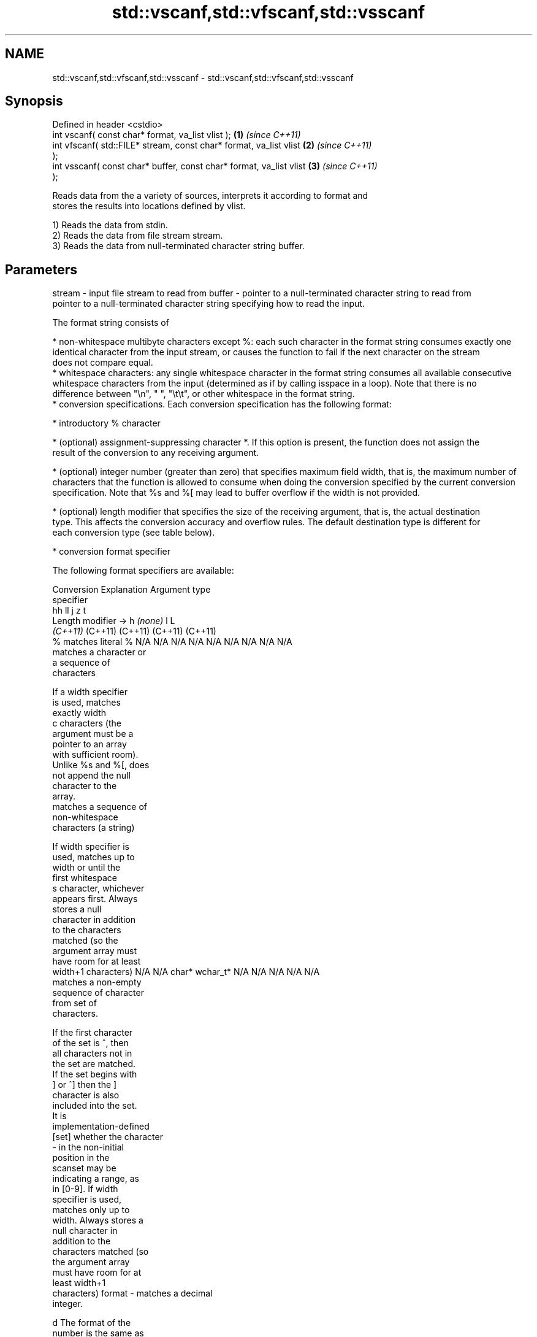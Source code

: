 .TH std::vscanf,std::vfscanf,std::vsscanf 3 "2021.11.17" "http://cppreference.com" "C++ Standard Libary"
.SH NAME
std::vscanf,std::vfscanf,std::vsscanf \- std::vscanf,std::vfscanf,std::vsscanf

.SH Synopsis
   Defined in header <cstdio>
   int vscanf( const char* format, va_list vlist );                   \fB(1)\fP \fI(since C++11)\fP
   int vfscanf( std::FILE* stream, const char* format, va_list vlist  \fB(2)\fP \fI(since C++11)\fP
   );
   int vsscanf( const char* buffer, const char* format, va_list vlist \fB(3)\fP \fI(since C++11)\fP
   );

   Reads data from the a variety of sources, interprets it according to format and
   stores the results into locations defined by vlist.

   1) Reads the data from stdin.
   2) Reads the data from file stream stream.
   3) Reads the data from null-terminated character string buffer.

.SH Parameters

stream - input file stream to read from
buffer - pointer to a null-terminated character string to read from
         pointer to a null-terminated character string specifying how to read the input.

         The format string consists of

           * non-whitespace multibyte characters except %: each such character in the format string consumes exactly one
             identical character from the input stream, or causes the function to fail if the next character on the stream
             does not compare equal.
           * whitespace characters: any single whitespace character in the format string consumes all available consecutive
             whitespace characters from the input (determined as if by calling isspace in a loop). Note that there is no
             difference between "\\n", " ", "\\t\\t", or other whitespace in the format string.
           * conversion specifications. Each conversion specification has the following format:

           * introductory % character

           * (optional) assignment-suppressing character *. If this option is present, the function does not assign the
             result of the conversion to any receiving argument.

           * (optional) integer number (greater than zero) that specifies maximum field width, that is, the maximum number of
             characters that the function is allowed to consume when doing the conversion specified by the current conversion
             specification. Note that %s and %[ may lead to buffer overflow if the width is not provided.

           * (optional) length modifier that specifies the size of the receiving argument, that is, the actual destination
             type. This affects the conversion accuracy and overflow rules. The default destination type is different for
             each conversion type (see table below).

           * conversion format specifier

         The following format specifiers are available:

         Conversion      Explanation                                         Argument type
         specifier
                                              hh                                  ll        j         z        t
                 Length modifier →                     h      \fI(none)\fP     l                                               L
                                           \fI(C++11)\fP                             (C++11)   (C++11)   (C++11)  (C++11)
             %      matches literal %      N/A      N/A      N/A      N/A      N/A      N/A        N/A     N/A        N/A
                    matches a character or
                    a sequence of
                    characters

                    If a width specifier
                    is used, matches
                    exactly width
             c      characters (the
                    argument must be a
                    pointer to an array
                    with sufficient room).
                    Unlike %s and %[, does
                    not append the null
                    character to the
                    array.
                    matches a sequence of
                    non-whitespace
                    characters (a string)

                    If width specifier is
                    used, matches up to
                    width or until the
                    first whitespace
             s      character, whichever
                    appears first. Always
                    stores a null
                    character in addition
                    to the characters
                    matched (so the
                    argument array must
                    have room for at least
                    width+1 characters)    N/A      N/A      char*    wchar_t* N/A      N/A        N/A     N/A        N/A
                    matches a non-empty
                    sequence of character
                    from set of
                    characters.

                    If the first character
                    of the set is ^, then
                    all characters not in
                    the set are matched.
                    If the set begins with
                    ] or ^] then the ]
                    character is also
                    included into the set.
                    It is
                    implementation-defined
           [set]    whether the character
                    - in the non-initial
                    position in the
                    scanset may be
                    indicating a range, as
                    in [0-9]. If width
                    specifier is used,
                    matches only up to
                    width. Always stores a
                    null character in
                    addition to the
                    characters matched (so
                    the argument array
                    must have room for at
                    least width+1
                    characters)
format -            matches a decimal
                    integer.

             d      The format of the
                    number is the same as
                    expected by strtol()
                    with the value 10 for
                    the base argument
                    matches an integer.

                    The format of the
                    number is the same as
             i      expected by strtol()
                    with the value 0 for
                    the base argument
                    (base is determined by
                    the first characters
                    parsed)
                    matches an unsigned
                    decimal integer.

             u      The format of the
                    number is the same as
                    expected by strtoul()                                      signed
                    with the value 10 for  signed   signed   signed   signed   long
                    the base argument.     char* or short*   int* or  long* or long* or intmax_t*
                    matches an unsigned    unsigned or       unsigned unsigned unsigned or         size_t* ptrdiff_t* N/A
                    octal integer.         char*    unsigned int*     long*    long     uintmax_t*
                                                    short*                     long*
             o      The format of the
                    number is the same as
                    expected by strtoul()
                    with the value 8 for
                    the base argument
                    matches an unsigned
                    hexadecimal integer.

            x, X    The format of the
                    number is the same as
                    expected by strtoul()
                    with the value 16 for
                    the base argument
                    returns the number of
                    characters read so
                    far.

                    No input is consumed.
             n      Does not increment the
                    assignment count. If
                    the specifier has
                    assignment-suppressing
                    operator defined, the
                    behavior is undefined
             a,     matches a
          A\fI(C++11)\fP  floating-point number.
            e, E                           N/A      N/A      float*   double*  N/A      N/A        N/A     N/A        long
            f, F    The format of the                                                                                 double*
            g, G    number is the same as
                    expected by strtof()
                    matches implementation
                    defined character
                    sequence defining a
                    pointer.
             p                             N/A      N/A      void**   N/A      N/A      N/A        N/A     N/A        N/A
                    printf family of
                    functions should
                    produce the same
                    sequence using %p
                    format specifier

         For every conversion specifier other than n, the longest sequence of input characters which does not exceed any
         speciﬁed ﬁeld width and which either is exactly what the conversion specifier expects or is a prefix of a sequence
         it would expect, is what's consumed from the stream. The ﬁrst character, if any, after this consumed sequence
         remains unread. If the consumed sequence has length zero or if the consumed sequence cannot be converted as
         specified above, the matching failure occurs unless end-of-ﬁle, an encoding error, or a read error prevented input
         from the stream, in which case it is an input failure.

         All conversion specifiers other than [, c, and n consume and discard all leading whitespace characters (determined
         as if by calling isspace) before attempting to parse the input. These consumed characters do not count towards the
         specified maximum field width.

         The conversion specifiers lc, ls, and l[ perform multibyte-to-wide character conversion as if by calling mbrtowc()
         with an mbstate_t object initialized to zero before the first character is converted.

         The conversion specifiers s and [ always store the null terminator in addition to the matched characters. The size
         of the destination array must be at least one greater than the specified field width. The use of %s or %[, without
         specifying the destination array size, is as unsafe as std::gets

         The correct conversion specifications for the fixed-width integer types (int8_t, etc) are defined in the header
         <cinttypes> (although SCNdMAX, SCNuMAX, etc is synonymous with %jd, %ju, etc).

         There is a sequence point after the action of each conversion specifier; this permits storing multiple fields in the
         same "sink" variable.

         When parsing an incomplete floating-point value that ends in the exponent with no digits, such as parsing "100er"
         with the conversion specifier %f, the sequence "100e" (the longest prefix of a possibly valid floating-point number)
         is consumed, resulting in a matching error (the consumed sequence cannot be converted to a floating-point number),
         with "r" remaining. Some existing implementations do not follow this rule and roll back to consume only "100",
         leaving "er", e.g. glibc bug 1765
vlist  - variable argument list containing the receiving arguments

.SH Return value

   Number of arguments successfully read, or EOF if failure occurs.

.SH Notes

   All these functions invoke va_arg at least once, the value of arg is indeterminate
   after the return. These functions to not invoke va_end, and it must be done by the
   caller.

.SH Example


// Run this code

 #include <iostream>
 #include <cstdio>
 #include <cstdarg>
 #include <stdexcept>

 void checked_sscanf(int count, const char* buf, const char *fmt, ...)
 {
     va_list ap;
     va_start(ap, fmt);
     if(std::vsscanf(buf, fmt, ap) != count)
         throw std::runtime_error("parsing error");
     va_end(ap);
 }

 int main()
 {
     try {
         int n, m;
         std::cout << "Parsing '1 2'...";
         checked_sscanf(2, "1 2", "%d %d", &n, &m);
         std::cout << "success\\n";
         std::cout << "Parsing '1 a'...";
         checked_sscanf(2, "1 a", "%d %d", &n, &m);
         std::cout << "success\\n";
     } catch(const std::exception& e)
     {
         std::cout << e.what() << '\\n';
     }
 }

.SH Output:

 Parsing '1 2'...success
 Parsing '1 a'...parsing error

.SH See also

   scanf     reads formatted input from stdin, a file stream or a buffer
   fscanf    \fI(function)\fP
   sscanf
   vprintf
   vfprintf  prints formatted output to stdout, a file stream or a buffer
   vsprintf  using variable argument list
   vsnprintf \fI(function)\fP
   \fI(C++11)\fP
   C documentation for
   vscanf,
   vfscanf,
   vsscanf
